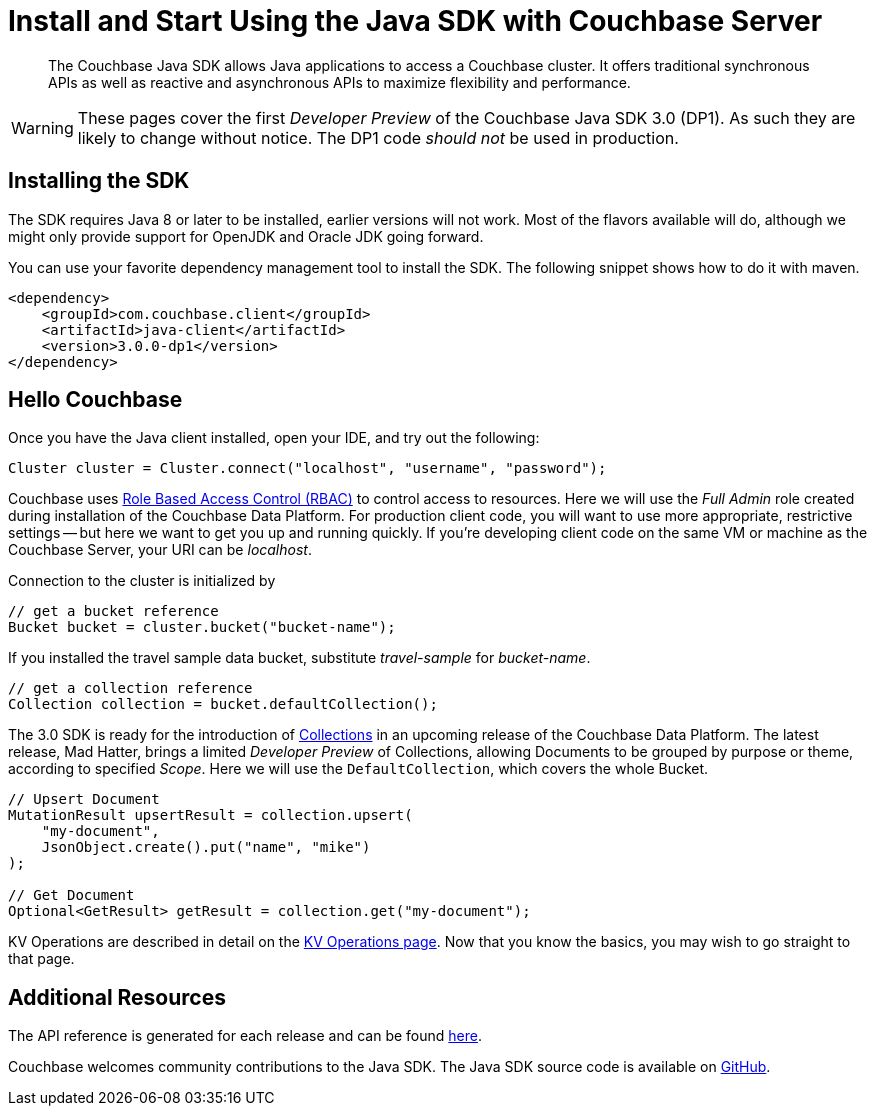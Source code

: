 = Install and Start Using the Java SDK with Couchbase Server
:navtitle: Start Using the SDK

[abstract]

The Couchbase Java SDK allows Java applications to access a Couchbase cluster. It offers traditional synchronous APIs as well as reactive and asynchronous APIs to maximize flexibility and performance.

WARNING: These pages cover the first _Developer Preview_ of the Couchbase Java SDK 3.0 (DP1).
As such they are likely to change without notice.
The DP1 code _should not_ be used in production.

== Installing the SDK

The SDK requires Java 8 or later to be installed, earlier versions will not work. Most of the flavors available will do, although we might only provide support for OpenJDK and Oracle JDK going forward.

You can use your favorite dependency management tool to install the SDK. The following snippet shows how to do it with maven.

[source,xml]
----
<dependency>
    <groupId>com.couchbase.client</groupId>
    <artifactId>java-client</artifactId>
    <version>3.0.0-dp1</version>
</dependency>
----

== Hello Couchbase

Once you have the Java client installed, open your IDE, and try out the following:

[source,java]
----
Cluster cluster = Cluster.connect("localhost", "username", "password");
----

Couchbase uses xref:6.0@server:learn:security/roles.adoc[Role Based Access Control (RBAC)] to control access to resources.
Here we will use the _Full Admin_ role created during installation of the Couchbase Data Platform.
For production client code, you will want to use more appropriate, restrictive settings -- but here we want to get you up and running quickly.
If you're developing client code on the same VM or machine as the Couchbase Server, your URI can be _localhost_.

Connection to the cluster is initialized by

[source,java]
----
// get a bucket reference
Bucket bucket = cluster.bucket("bucket-name");
----

If you installed the travel sample data bucket, substitute _travel-sample_ for _bucket-name_.

[source,java]
----
// get a collection reference
Collection collection = bucket.defaultCollection();
----

The 3.0 SDK is ready for the introduction of xref:#[Collections] in an upcoming release of the Couchbase Data Platform.
The latest release, Mad Hatter, brings a limited _Developer Preview_ of Collections, allowing Documents to be grouped by purpose or theme, according to specified _Scope_.
Here we will use the `DefaultCollection`, which covers the whole Bucket.

[source,java]
----
// Upsert Document
MutationResult upsertResult = collection.upsert(
    "my-document", 
    JsonObject.create().put("name", "mike")
);

// Get Document
Optional<GetResult> getResult = collection.get("my-document");
----

KV Operations are described in detail on the xref:howtos:kv-operations.adoc[KV Operations page].
Now that you know the basics, you may wish to go straight to that page.
// -- or first see a complete worked example of using the Couchbase Java client, our xref:3.0dp1@sample-application.adoc[Travel Sample Application].

== Additional Resources

The API reference is generated for each release and can be found xref:http://docs.couchbase.com/sdk-api/couchbase-java-client-3.0.0/[here].

// xref:migrating-sdk-code-to-3.n.adoc[The Migrating from SDK2 to 3 page] highlights the main differences to be aware of when migrating your code.

Couchbase welcomes community contributions to the Java SDK.
The Java SDK source code is available on xref:https://github.com/couchbase/couchbase-java-client[GitHub].
